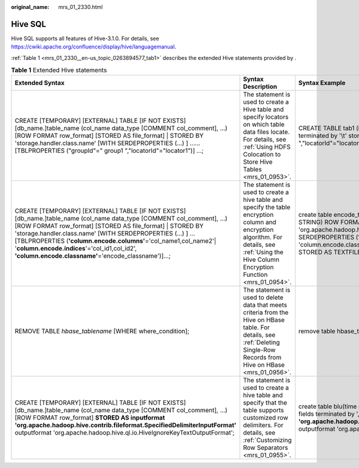 :original_name: mrs_01_2330.html

.. _mrs_01_2330:

Hive SQL
========

Hive SQL supports all features of Hive-3.1.0. For details, see https://cwiki.apache.org/confluence/display/hive/languagemanual.

:ref:`Table 1 <mrs_01_2330__en-us_topic_0263894577_tab1>` describes the extended Hive statements provided by .

.. _mrs_01_2330__en-us_topic_0263894577_tab1:

.. table:: **Table 1** Extended Hive statements

   +------------------------------------------------------------------------------------------------------------------------------------------------------------------------------------------------------------------------------------------------------------------------------------------------------------------------------------------------------------------------------------------------------------------------------------+-------------------------------------------------------------------------------------------------------------------------------------------------------------------------------------------------+----------------------------------------------------------------------------------------------------------------------------------------------------------------------------------------------------------------------------------------------------------------------------------------------------+---------------------------------------------------------------------------------------------------------------------------------------------------------------------------------------------------------------------------+
   | Extended Syntax                                                                                                                                                                                                                                                                                                                                                                                                                    | Syntax Description                                                                                                                                                                              | Syntax Example                                                                                                                                                                                                                                                                                     | Example Description                                                                                                                                                                                                       |
   +====================================================================================================================================================================================================================================================================================================================================================================================================================================+=================================================================================================================================================================================================+====================================================================================================================================================================================================================================================================================================+===========================================================================================================================================================================================================================+
   | CREATE [TEMPORARY] [EXTERNAL] TABLE [IF NOT EXISTS] [db_name.]table_name (col_name data_type [COMMENT col_comment], ...) [ROW FORMAT row_format] [STORED AS file_format] \| STORED BY 'storage.handler.class.name' [WITH SERDEPROPERTIES (...) ] ...... [TBLPROPERTIES ("groupId"=" group1 ","locatorId"="locator1")] ...;                                                                                                         | The statement is used to create a Hive table and specify locators on which table data files locate. For details, see :ref:`Using HDFS Colocation to Store Hive Tables <mrs_01_0953>`.           | CREATE TABLE tab1 (id INT, name STRING) row format delimited fields terminated by '\\t' stored as RCFILE TBLPROPERTIES("groupId"=" group1 ","locatorId"="locator1");                                                                                                                               | The statement is used to create table **tab1** and specify locator1 on which the table data of **tab1** locates.                                                                                                          |
   +------------------------------------------------------------------------------------------------------------------------------------------------------------------------------------------------------------------------------------------------------------------------------------------------------------------------------------------------------------------------------------------------------------------------------------+-------------------------------------------------------------------------------------------------------------------------------------------------------------------------------------------------+----------------------------------------------------------------------------------------------------------------------------------------------------------------------------------------------------------------------------------------------------------------------------------------------------+---------------------------------------------------------------------------------------------------------------------------------------------------------------------------------------------------------------------------+
   | CREATE [TEMPORARY] [EXTERNAL] TABLE [IF NOT EXISTS] [db_name.]table_name (col_name data_type [COMMENT col_comment], ...) [ROW FORMAT row_format] [STORED AS file_format] \| STORED BY 'storage.handler.class.name' [WITH SERDEPROPERTIES (...) ] ... [TBLPROPERTIES (**'column.encode.columns'**\ ='col_name1,col_name2'\| '**column.encode.indices**'='col_id1,col_id2', **'column.encode.classname'**\ ='encode_classname')]...; | The statement is used to create a hive table and specify the table encryption column and encryption algorithm. For details, see :ref:`Using the Hive Column Encryption Function <mrs_01_0954>`. | create table encode_test(id INT, name STRING, phone STRING, address STRING) ROW FORMAT SERDE 'org.apache.hadoop.hive.serde2.lazy.LazySimpleSerDe' WITH SERDEPROPERTIES ('column.encode.indices'='2,3', 'column.encode.classname'='org.apache.hadoop.hive.serde2.SMS4Rewriter') STORED AS TEXTFILE; | The statement is used to create table **encode_test** and specify that column 2 and column 3 will be encrypted using the **org.apache.hadoop.hive.serde2.SMS4Rewriter** encryption algorithm class during data insertion. |
   +------------------------------------------------------------------------------------------------------------------------------------------------------------------------------------------------------------------------------------------------------------------------------------------------------------------------------------------------------------------------------------------------------------------------------------+-------------------------------------------------------------------------------------------------------------------------------------------------------------------------------------------------+----------------------------------------------------------------------------------------------------------------------------------------------------------------------------------------------------------------------------------------------------------------------------------------------------+---------------------------------------------------------------------------------------------------------------------------------------------------------------------------------------------------------------------------+
   | REMOVE TABLE *hbase_tablename* [WHERE where_condition];                                                                                                                                                                                                                                                                                                                                                                            | The statement is used to delete data that meets criteria from the Hive on HBase table. For details, see :ref:`Deleting Single-Row Records from Hive on HBase <mrs_01_0956>`.                    | remove table hbase_table1 where id = 1;                                                                                                                                                                                                                                                            | The statement is used to delete data that meets the criterion of "id = 1" from the table.                                                                                                                                 |
   +------------------------------------------------------------------------------------------------------------------------------------------------------------------------------------------------------------------------------------------------------------------------------------------------------------------------------------------------------------------------------------------------------------------------------------+-------------------------------------------------------------------------------------------------------------------------------------------------------------------------------------------------+----------------------------------------------------------------------------------------------------------------------------------------------------------------------------------------------------------------------------------------------------------------------------------------------------+---------------------------------------------------------------------------------------------------------------------------------------------------------------------------------------------------------------------------+
   | CREATE [TEMPORARY] [EXTERNAL] TABLE [IF NOT EXISTS] [db_name.]table_name (col_name data_type [COMMENT col_comment], ...) [ROW FORMAT row_format] **STORED AS inputformat 'org.apache.hadoop.hive.contrib.fileformat.SpecifiedDelimiterInputFormat'** outputformat 'org.apache.hadoop.hive.ql.io.HiveIgnoreKeyTextOutputFormat';                                                                                                    | The statement is used to create a hive table and specify that the table supports customized row delimiters. For details, see :ref:`Customizing Row Separators <mrs_01_0955>`.                   | create table blu(time string, num string, msg string) row format delimited fields terminated by ',' **stored as inputformat 'org.apache.hadoop.hive.contrib.fileformat.SpecifiedDelimiterInputFormat'** outputformat 'org.apache.hadoop.hive.ql.io.HiveIgnoreKeyTextOutputFormat';                 | The statement is used to create table **blu** and set **inputformat** to **SpecifiedDelimiterInputFormat** so that the query row delimiter can be specified during the query.                                             |
   +------------------------------------------------------------------------------------------------------------------------------------------------------------------------------------------------------------------------------------------------------------------------------------------------------------------------------------------------------------------------------------------------------------------------------------+-------------------------------------------------------------------------------------------------------------------------------------------------------------------------------------------------+----------------------------------------------------------------------------------------------------------------------------------------------------------------------------------------------------------------------------------------------------------------------------------------------------+---------------------------------------------------------------------------------------------------------------------------------------------------------------------------------------------------------------------------+
